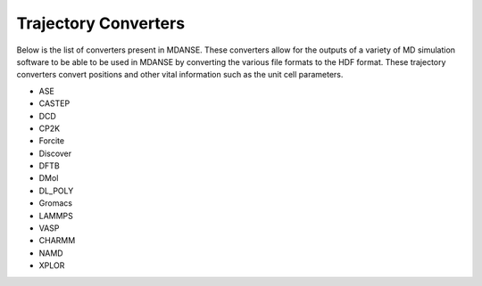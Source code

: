 Trajectory Converters
=====================

Below is the list of converters present in MDANSE. These converters allow for the
outputs of a variety of MD simulation software to be able to be used in
MDANSE by converting the various file formats to the HDF format. These trajectory
converters convert positions and other vital
information such as the unit cell parameters.

- ASE
- CASTEP
- DCD
- CP2K
- Forcite
- Discover
- DFTB
- DMol
- DL_POLY
- Gromacs
- LAMMPS
- VASP
- CHARMM
- NAMD
- XPLOR